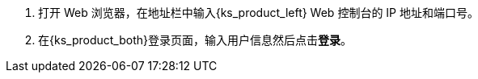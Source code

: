 // :ks_include_id: b690a1bf28354fa9a64364d91a595cd7
. 打开 Web 浏览器，在地址栏中输入{ks_product_left} Web 控制台的 IP 地址和端口号。

. 在{ks_product_both}登录页面，输入用户信息然后点击**登录**。
